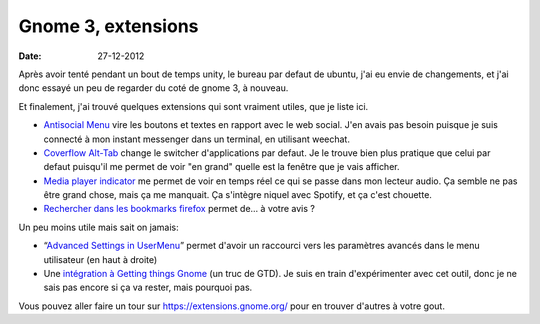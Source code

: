 Gnome 3, extensions
###################

:date: 27-12-2012

Après avoir tenté pendant un bout de temps unity, le bureau par defaut de
ubuntu, j'ai eu envie de changements, et j'ai donc essayé un peu de regarder du
coté de gnome 3, à nouveau.

Et finalement, j'ai trouvé quelques extensions qui sont vraiment utiles, que je
liste ici.

- `Antisocial Menu
  <https://extensions.gnome.org/extension/547/antisocial-menu/>`_ vire les
  boutons et textes en rapport avec le web social.  J'en avais pas besoin
  puisque je suis connecté à mon instant messenger dans un terminal, en
  utilisant weechat.
- `Coverflow Alt-Tab
  <https://extensions.gnome.org/extension/97/coverflow-alt-tab/>`_ change le
  switcher d'applications par defaut. Je le trouve bien plus pratique que celui
  par defaut puisqu'il me permet de voir "en grand" quelle est la fenêtre que
  je vais afficher.
- `Media player indicator
  <https://extensions.gnome.org/extension/55/media-player-indicator/>`_ me
  permet de voir en temps réel ce qui se passe dans mon lecteur audio. Ça
  semble ne pas être grand chose, mais ça me manquait. Ça s'intègre niquel avec
  Spotify, et ça c'est chouette.
- `Rechercher dans les bookmarks firefox
  <https://extensions.gnome.org/extension/149/search-firefox-bookmarks-provider/>`_
  permet de… à votre avis ?

Un peu moins utile mais sait on jamais:

- “`Advanced Settings in UserMenu
  <https://extensions.gnome.org/extension/130/advanced-settings-in-usermenu/>`_”
  permet d'avoir un raccourci vers les paramètres avancés dans le menu
  utilisateur (en haut à droite)

- Une `intégration à Getting things Gnome
  <https://extensions.gnome.org/extension/409/gtg-integration/>`_ (un truc de
  GTD). Je suis en train d'expérimenter avec cet outil, donc je ne sais pas
  encore si ça va rester, mais pourquoi pas.

Vous pouvez aller faire un tour sur https://extensions.gnome.org/
pour en trouver d'autres à votre gout.
